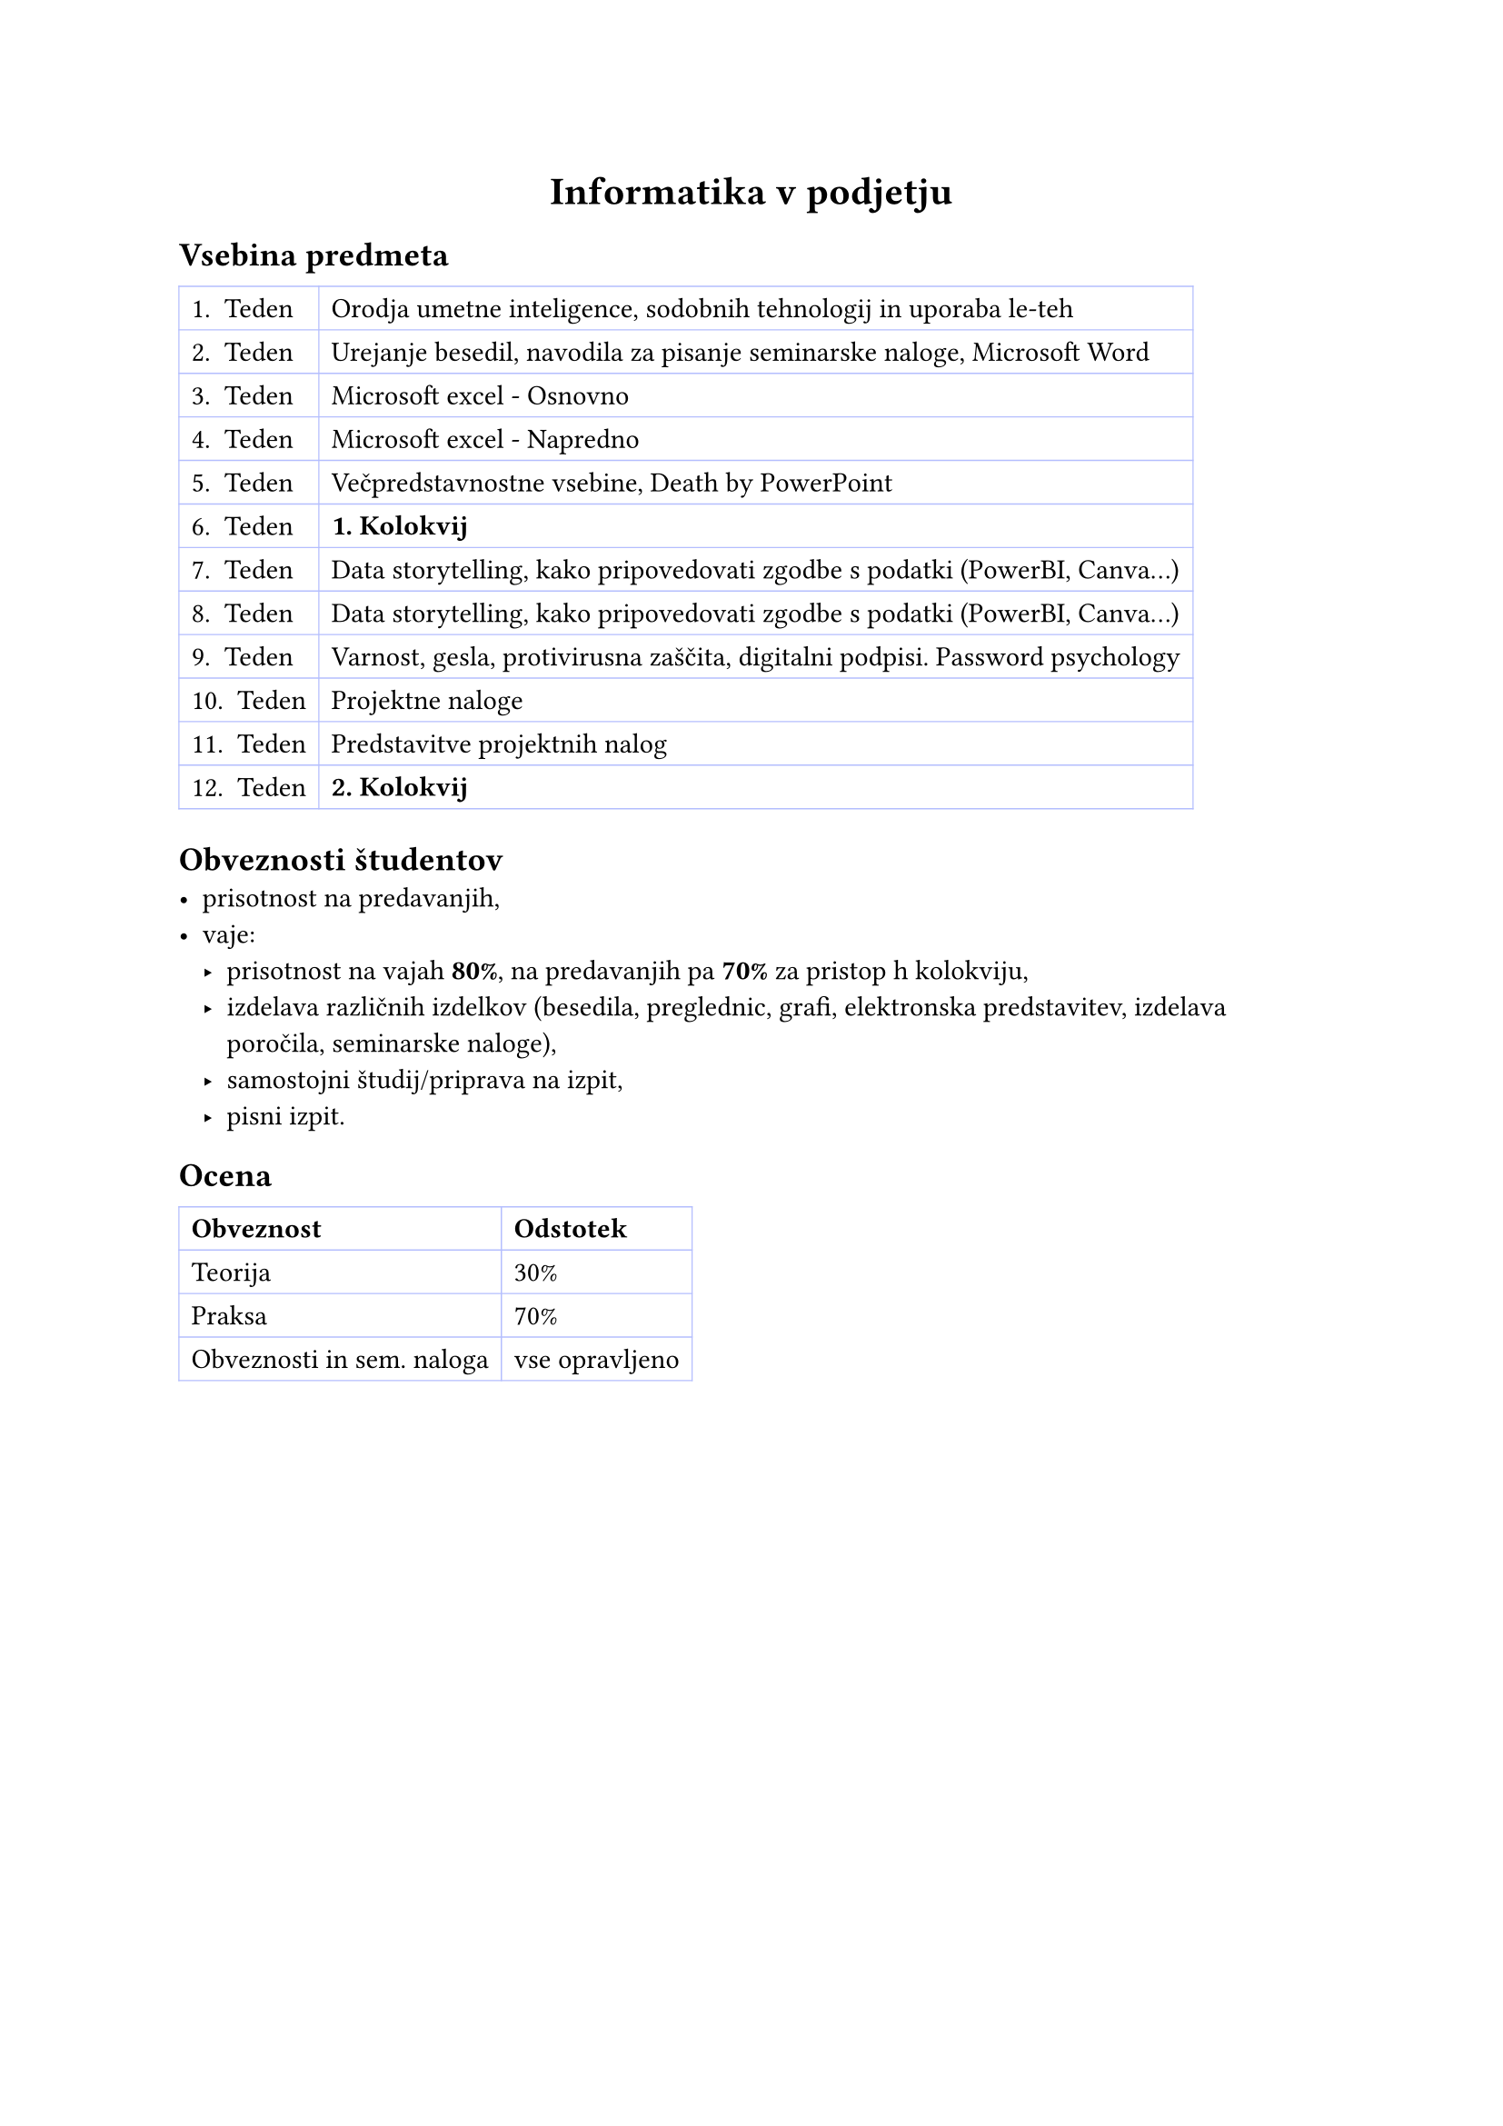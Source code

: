 #set align(center)
= Informatika v podjetju

#set align(left)
== Vsebina predmeta
// table

#table(
  columns: (auto, auto),
  stroke: 0.5pt + rgb("#b4befe"),
  [1. Teden], [Orodja umetne inteligence, sodobnih tehnologij in uporaba le-teh],
  [2. Teden], [Urejanje besedil, navodila za pisanje seminarske naloge, Microsoft Word],
  [3. Teden], [Microsoft excel - Osnovno],
  [4. Teden], [Microsoft excel - Napredno],
  [5. Teden], [Večpredstavnostne vsebine, Death by PowerPoint],
  [6. Teden], [*1. Kolokvij*],
  [7. Teden], [Data storytelling, kako pripovedovati zgodbe s podatki (PowerBI, Canva...)],
  [8. Teden], [Data storytelling, kako pripovedovati zgodbe s podatki (PowerBI, Canva...)],
  [9. Teden], [Varnost, gesla, protivirusna zaščita, digitalni podpisi. Password psychology],
  [10. Teden], [Projektne naloge],
  [11. Teden], [Predstavitve projektnih nalog],
  [12. Teden], [*2. Kolokvij*],
)

== Obveznosti študentov
- prisotnost na predavanjih,
- vaje:
  - prisotnost na vajah *80%*, na predavanjih pa *70%* za pristop h kolokviju,
  - izdelava različnih izdelkov (besedila, preglednic, grafi, elektronska predstavitev, izdelava poročila, seminarske naloge),
  - samostojni študij/priprava na izpit,
  - pisni izpit.

== Ocena
#table(
  columns: (auto, auto),
  stroke: 0.5pt + rgb("#b4befe"),
  [*Obveznost*], [*Odstotek*],
  [Teorija], [30%],
  [Praksa], [70%],
  [Obveznosti in sem. naloga], [vse opravljeno],
)